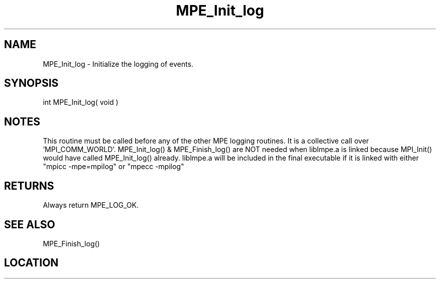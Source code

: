 .TH MPE_Init_log 3 "8/5/2007" " " "MPE"
.SH NAME
MPE_Init_log \-  Initialize the logging of events. 
.SH SYNOPSIS
.nf
int MPE_Init_log( void )
.fi
.SH NOTES
This routine must be called before any of the other MPE logging routines.
It is a collective call over 'MPI_COMM_WORLD'.
MPE_Init_log() & MPE_Finish_log() are NOT needed when liblmpe.a is linked
because MPI_Init() would have called MPE_Init_log() already.
liblmpe.a will be included in the final executable if it is linked with
either "mpicc -mpe=mpilog" or "mpecc -mpilog"

.SH RETURNS
Always return MPE_LOG_OK.

.SH SEE ALSO
MPE_Finish_log()
.br
.SH LOCATION
../src/logging/src/mpe_log.c
